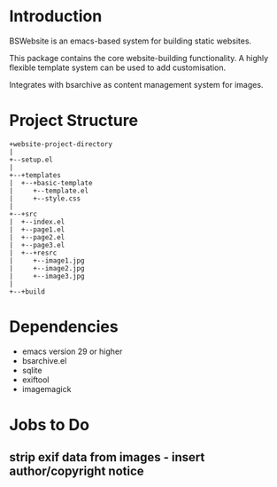 * Introduction
BSWebsite is an emacs-based system for building static websites.

This package contains the core website-building functionality. A highly flexible
template system can be used to add customisation.

Integrates with bsarchive as content management system for images.

* Project Structure
#+BEGIN_SRC text
+website-project-directory
|
+--setup.el
|
+--+templates
|  +--+basic-template
|     +--template.el
|     +--style.css
|
+--+src
|  +--index.el
|  +--page1.el
|  +--page2.el
|  +--page3.el
|  +--+resrc
|     +--image1.jpg
|     +--image2.jpg
|     +--image3.jpg
|
+--+build
#+END_SRC

* Dependencies
- emacs version 29 or higher
- bsarchive.el
- sqlite
- exiftool
- imagemagick

* Jobs to Do
** strip exif data from images - insert author/copyright notice
